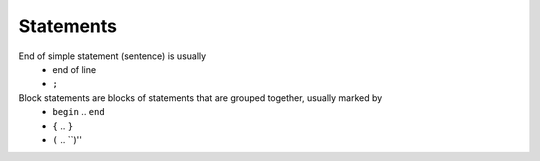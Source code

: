 Statements
==========

End of simple statement (sentence) is usually
 * end of line
 * ``;``


Block statements are blocks of statements that are grouped together, usually marked by
 * ``begin`` .. ``end``
 * ``{`` .. ``}``
 * ``(`` .. ``)''
 
 


